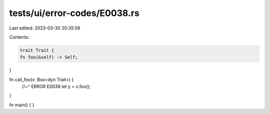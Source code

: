 tests/ui/error-codes/E0038.rs
=============================

Last edited: 2023-03-30 20:35:59

Contents:

.. code-block:: rs

    trait Trait {
    fn foo(&self) -> Self;
}

fn call_foo(x: Box<dyn Trait>) {
    //~^ ERROR E0038
    let y = x.foo();
}

fn main() {
}



